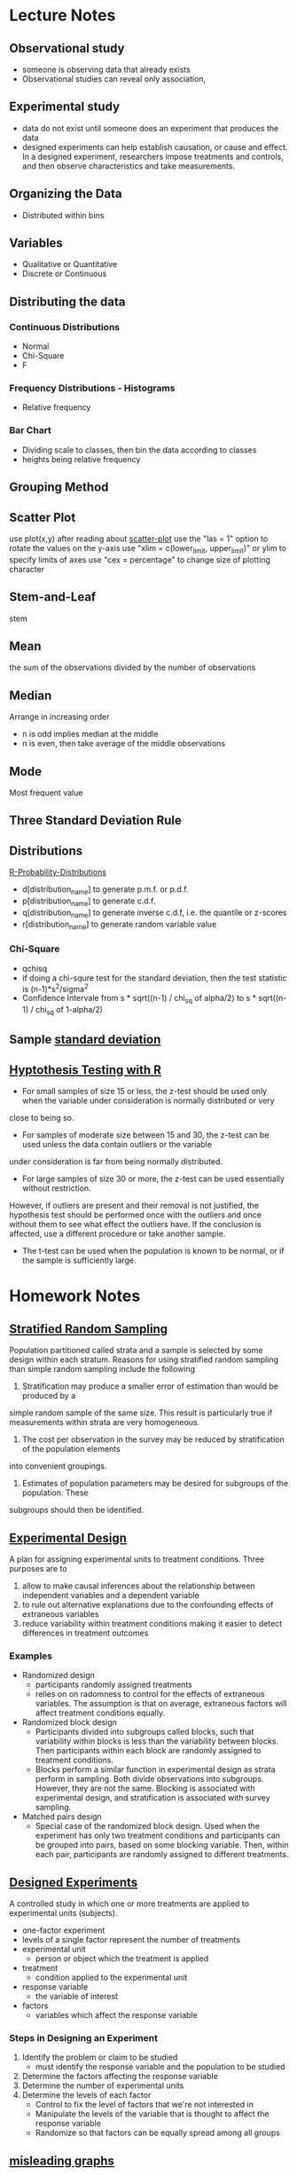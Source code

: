 * Lecture Notes
** Observational study
- someone is observing data that already exists
- Observational studies can reveal only association, 
** Experimental study
- data do not exist until someone does an experiment that produces the data
- designed experiments can help establish causation, or cause and effect. In a 
  designed experiment, researchers impose treatments and controls, and then 
  observe characteristics and take measurements. 
** Organizing the Data
- Distributed within bins
** Variables
- Qualitative or Quantitative
- Discrete or Continuous
** Distributing the data
*** Continuous Distributions
- Normal
- Chi-Square
- F
*** Frequency Distributions - Histograms
- Relative frequency
*** Bar Chart
- Dividing scale to classes, then bin the data according to classes
- heights being relative frequency
** Grouping Method
** Scatter Plot
   use plot(x,y) after reading about [[http://www.r-tutor.com/elementary-statistics/quantitative-data/scatter-plot][scatter-plot]] 
   use the "las = 1" option to rotate the values on the y-axis
   use "xlim = c(lower_limit, upper_limit)" or ylim to specify limits of axes
   use "cex = percentage" to change size of plotting character

** Stem-and-Leaf
   stem
** Mean
the sum of the observations divided by the number of observations
** Median
Arrange in increasing order
- n is odd implies median at the middle
- n is even, then take average of the middle observations
** Mode
Most frequent value
** Three Standard Deviation Rule
** Distributions
   [[http://meredithfranklin.github.io/R-Probability-Distributions.html][R-Probability-Distributions]]
   - d[distribution_name] to generate p.m.f. or p.d.f.
   - p[distribution_name] to generate c.d.f.
   - q[distribution_name] to generate inverse c.d.f, i.e. the quantile or z-scores
   - r[distribution_name] to generate random variable value

*** Chi-Square
    - qchisq
    - if doing a chi-squre test for the standard deviation, then the test
      statistic is (n-1)*s^2/sigma^2
    - Confidence Intervale from s * sqrt((n-1) / chi_sq of alpha/2) to 
      s * sqrt((n-1) / chi_sq of 1-alpha/2)

** Sample [[https://www.khanacademy.org/math/ap-statistics/summarizing-quantitative-data-ap/measuring-spread-quantitative/v/sample-standard-deviation-and-bias][standard deviation]]
** [[http://www.r-tutor.com/elementary-statistics/hypothesis-testing][Hyptothesis Testing with R]]
   - For small samples of size 15 or less, the z-test should be used only when the variable under consideration is normally distributed or very 
   close to being so.  
   - For samples of moderate size between 15 and 30, the z-test can be used unless the data contain outliers or the variable 
   under consideration is far from being normally distributed.  
   - For large samples of size 30 or more, the z-test can be used essentially without restriction. 
   However, if outliers are present and their removal is not justified, the hypothesis test should be performed once with the outliers
   and once without them to see what effect the outliers have. If the conclusion is affected, use a different procedure or take another sample.
   - The t-test can be used when the population is known to be normal, or if the sample is sufficiently large.
* Homework Notes
** [[https://onlinecourses.science.psu.edu/stat506/node/27][Stratified Random Sampling]]
Population partitioned called strata and a sample is selected by some design within each stratum.
Reasons for using stratified random sampling than simple random sampling include the following
1. Stratification may produce a smaller error of estimation than would be produced by a 
simple random sample of the same size. This result is particularly true if measurements 
within strata are very homogeneous.
2. The cost per observation in the survey may be reduced by stratification of the population elements 
into convenient groupings.
3. Estimates of population parameters may be desired for subgroups of the population. These 
subgroups should then be identified. 
** [[http://stattrek.com/experiments/experimental-design.aspx?Tutorial%3DAP][Experimental Design]]
A plan for assigning experimental units to treatment conditions.  Three purposes are to 
1. allow to make causal inferences about the relationship between independent variables and a dependent variable
2. to rule out alternative explanations due to the confounding effects of extraneous variables
3. reduce variability within treatment conditions making it easier to detect differences in treatment outcomes
*** Examples
- Randomized design
  - participants randomly assigned treatments
  - relies on on radomness to control for the effects of extraneous variables.
    The assumption is that on average, extraneous factors will affect treatment conditions equally.
- Randomized block design
  - Participants divided into subgroups called blocks, 
    such that variability within blocks is less than the
    variability  between blocks.  Then participants within each
    block are randomly assigned to treatment conditions.
  - Blocks perform a similar function in experimental design as strata perform in sampling.
    Both divide observations into subgroups.  However, they are not the same.  Blocking
    is associated with experimental design, and stratification is associated with survey sampling.
- Matched pairs design
  - Special case of the randomized block design.
    Used when the experiment has only two treatment conditions and 
    participants can be grouped into pairs, based on some blocking
    variable.  Then, within each pair, participants are randomly assigned
    to different treatments.
** [[https://faculty.elgin.edu/dkernler/statistics/ch01/1-6.html][Designed Experiments]]
A controlled study in which one or more treatments are applied to experimental units (subjects).
- one-factor experiment
- levels of a single factor represent the number of treatments
- experimental unit
  - person or object which the treatment is applied
- treatment
  - condition applied to the experimental unit
- response variable
  - the variable of interest
- factors
  - variables which affect the response variable
*** Steps in Designing an Experiment
1. Identify the problem or claim to be studied
   - must identify the response variable and the population to be studied
2. Determine the factors affecting the response variable
3. Determine the number of experimental units
4. Determine the levels of each factor
   - Control to fix the level of factors that we're not interested in
   - Manipulate the levels of the variable that is thought to affect the response variable
   - Randomize so that factors can be equally spread among all groups
    
** [[https://blog.heapanalytics.com/how-to-lie-with-data-visualization/][misleading graphs]]
** Inter Quannrtile Range
   Gives the middle 50% span of data 
** Trimmed Means
use when data set contains outliers and do not want the outliers to count when 
calculating the mean.  Syntax is below
- mean(x,trim=[percentage])

** Normal Probability Plot
   - R functions are qqnorm and qqline
   - It's a graphical technique for assessing whether or not a data set is approximately normally distributed.
** Wilcoxon one sample signed rank
   - use qsignrank to find critical values
   - use psignrank to find P-values
   - signrank is the Wicoxon distribution
   - wilcox.test(d,mu,alternative="less")
   - An assumption for use of the paired t-test 
   is that the paired-difference variable is 
   (approximately) normally distributed or that 
   the sample size is large. For a small or 
   moderate sample size where the distribution
   of the paired-difference variable is far 
   from normal, a paired t-procedure is 
   inappropriate and a nonparametric procedure 
   should be used instead. In this case, the 
   paired Wilcoxon signed-rank test is preferred,
   because there is an outlier and the sample size 
   is not large.
** paired Wilcoxon signed-rank test
   - to compute the W statistics, follow the instrurction from [[https://www.r-bloggers.com/wilcoxon-signed-rank-test/][r-blogger]]
** Power Analysis
   - Some [[https://onlinecourses.science.psu.edu/statprogram/node/162][examples]] and a good [[http://www.statsoft.com/Textbook/Power-Analysis][reference]]
   - Power analysis is an important aspect of experimental design. 
   It allows us to determine the sample size required to detect an 
   effect of a given size with a given degree of confidence. 
   Conversely, it allows us to determine the probability of detecting 
   an effect of a given size with a given level of confidence, under 
   sample size constraints. If the probability is unacceptably low, 
   we would be wise to alter or abandon the experiment.
   - Power analysis is the procedure that researchers can use to determine 
   if the test contains enough power to make a reasonable conclusion. 
   From another perspective power analysis can also be used to calculate 
   the number of samples required to achieve a specified level of power.
** pooled t-test vs Mann-Whitney
** F distribution
   Refer to [[http://www.stat.umn.edu/geyer/old03/5102/examp/rlook.html][Distribution List]] as reference
   The F-statistic is (s_1)^2/(s_2)^2
** Margin of Error for a confidence interval
   qnorm(alpha/2)*sqrt(p_hat*(1-p_hat)/n)
** one-proportion z-interval procedure
   - confidence interval = 
   phat +- margin_of_error where
   margin_of_error = z_(alpha/2) * sqrt( phat*(1-phat)/ n )
   - Sample size required to obtain a (1 - alpha)*100% confidence
     interval for p with a margin of error E, withou a previous
     estimate of p, is given by n=.25*(z_alpha/E)^2
** one-proportion plus-four z-interval procedure
   - add 2 successes and 2 failures to the data
   - should be used only with confidence levels of 90%
     or greater and sample sizes of 10 or more
** one-proportion z-test
   Requirements are
   - Simple random sample
   - Both n*p and n*(1-p) are 5 or greater
     where p is the hypothesized population proportion 
     from the null hypothesis
   - the test statistic is
     z = (p_carrot - p_0) / sqrt( p_0 * ( 1 - p_0) /n )
     where p_carrot is the sample proportion
** two-proportion z-procedure
   Assumptions are
     1. Independent Simple Random Samples
     2. x_1, n_1 - x_1, x_2, and n_2 - x_2 are all 5 or greater
     
   - test statistic is 
     (p_1_carrot - p_2_carrot) / sqrt( p_p_carrot * (1 - p_p_carrot) *
     sqrt( (1 / n_1) + (1 / n_2) )
   
   - confidence interval is 
     (p1_carrot - p2_carrot) +- z_(alpha/2) * 
   sqrt( p1_carrot * (1-p1_carrot)/n1 + p2_carrot * (1-p2_carrot)/n2 )
** chi-square goodness of fit test
   Explanation taken from [[http://stattrek.com/chi-square-test/goodness-of-fit.aspx?Tutorial%3DAP][SatTrek]]
    - used to determine whether observed
      sample frequencies differ significantly from
      expected frequencies specified in the null
    - used when there's one categorical variable
      from a single population and to determine
      whether sample data are consistent with
      a hypothesized distribution
*** Requirements to use the Chi-Square Goodness of Fit test
    - Simple Random Sampling
    - variable under study is categorical
    - Expected number of sample observations in each level
      of the variable is at least 5
      - According to Pearson Homework
	- all expected frequencies are 1 or greater
	- at most 20% of expected frequencies are less 
	  than 5
    - Four steps
      1. state the hypothesis
      2. formulate an analysis plan
	 - specify the significance level
	 - choose test method.  In this case it's the chi-square
	   goodness of fit test
      3. analyze sample data
	 - degrees of freedom is equal to the number of levels
	   of the categorical variable minus 1
	 - calculate the expected frequency counts at each level
	 - calculate the test statistic
      4. interpret results  
	
*** Chi-square goodness-of-fit test statistic
    - sum (observed - expected)^2 / expected
** chi-square independence test
   - degrees of freedom are (n_1 - 1) * (n_2 - 2) where n_1 and n_2
   are the number of categorical values of each random variable
   - a requirement of the test is that at most 20 percent of the expected
     frequencies are less than 5.
   - expected frequency is (row_total * col_total) / margin_total for each 
   cell
   - test statistic same as the chi-square goodness of fit test
     sum (observed - expected)^2 / expected
** chi-square homogeneity test
   - used to compare the distribution of a variable of two or more populations
   - it compares several populatin proportions
   - assumptions are
     1. simple random samples
     2. independent samples
     3. same two expected-frequency assumptions
	required for performing a chi-square 
	independence test
* Code
[[https://www.johndcook.com/blog/2012/02/09/python-org-mode/][Running Python and R inside Emacs]] and [[http://ess.r-project.org/Manual/ess.html][ESS Manual]]
** R Code
Recommended to read [[http://adv-r.had.co.nz/Introduction.html][Advanced R]] by Hadley Wickham.  He gives a good guideline
on how to maintain a [[http://adv-r.had.co.nz/Style.html][good style]].  And here is an R specific [[https://rseek.org/][search engine]]
*** Notes
- Good [[https://www.tutorialspoint.com/r/r_data_types.htm][R tutorial]]
- A data frame in R is used for storing data tables
  - Unlike a matrix, each column of data frame can contain 
   different modes of data
- R commands  
  1. Create dotplots with the dotchart(x, labels=) function
- ESS commands
  1. M-p Select the previous command in the input history
     - M-n Select the next command in the input history
  2. <s + TAB wil give code block
- [[https://www.datacamp.com/community/tutorials/r-tutorial-read-excel-into-r/#gs.Y5UcN4A][Read data]] from a text file into R with read.table("<FileName>.txt",header=TRUE)
- create a dot plot with dotchart(x,labels) function
- create a stem-and-leaf plot with stem(x)
- type'_' to make assignment with '<-' and type it again for normal output
- use colnames() <- c('first','second',...) to change column names of data
  frame.
- If data is categorical, and summary interprets results as numeric,
  then change class of column as factor with the function as.factor()
  dataframe$col <- as.factor(dataframe$col)
*** Make current prompt on top
    from [[https://stackoverflow.com/questions/14301722/how-to-make-the-current-prompt-of-r-at-the-top-of-buffer-in-ess-just-like-contro][stackoverflow]]
    How to make the current prompt of R at the top of buffer in ESS 
    just like Control + L in R console?

    Answer:
    
    For me Esc-0 Ctr-l seems to work.
    
    `Ctrl-h k' output is:
    
    C-l runs the command recenter-top-bottom,
    which is an interactive compiled Lisp function in window.el'.
    
    According to this page from the Emacs manual:

    Scroll the selected window so the current line is the 
    center-most text line; on subsequent consecutive invocations,
    make the current line the top line, the bottom line, and so on in
    cyclic order. Possibly redisplay the screen too (recenter-top-bottom). 
*** How to do a Frequency Distribution of Quantitative Data
Taken from [[http://www.r-tutor.com/elementary-statistics/quantitative-data/frequency-distribution-quantitative-data][Frequency Distribution of Quantitative Data]] that uses the dataset faithful:

head(faithful)
  eruptions waiting
1     3.600      79
2     1.800      54
3     3.333      74
4     2.283      62
5     4.533      85
6     2.883      55

- First get range of data using range()
  #+BEGIN_SRC R 
  duration = faithful$eruptions 
  range(duration)
  #+END_SRC

  #+RESULTS:
  | 1.6 |
  | 5.1 |

- Break range into non-overlapping sub-intervals by defining a 
  sequence of equal distance break points using seq().
  #+BEGIN_SRC R 
  breaks = seq(1.5,5.5,by=0.5)
  #+END_SRC

  #+RESULTS:
  | 1.5 |
  |   2 |
  | 2.5 |
  |   3 |
  | 3.5 |
  |   4 |
  | 4.5 |
  |   5 |
  | 5.5 |

- Classify the eruption durations according to the half-unit-length sub-intervals with cut(). 
  As the intervals are to be closed on the left, and open on the right, we set the right argument as FALSE.
  #+BEGIN_SRC R 
  duration = faithful$eruptions 
  breaks = seq(1.5,5.5,by=0.5)
  duration.cut = cut(duration, breaks, right=F)
  #+END_SRC

  #+RESULTS:
  | [3.5,4) |
  | [1.5,2) |
  | [3,3.5) |
  | [2,2.5) |
  | [4.5,5) |
  | [2.5,3) |
  | [4.5,5) |
  | [3.5,4) |
  | [1.5,2) |
  | [4,4.5) |
  | [1.5,2) |
  | [3.5,4) |
  | [4,4.5) |
  | [1.5,2) |
  | [4.5,5) |
  | [2,2.5) |
  | [1.5,2) |
  | [4.5,5) |
  | [1.5,2) |
  | [4,4.5) |
  | [1.5,2) |
  | [1.5,2) |
  | [3,3.5) |
  | [3,3.5) |
  | [4.5,5) |
  | [3.5,4) |
  | [1.5,2) |
  | [4,4.5) |
  | [3.5,4) |
  | [4,4.5) |
  | [4,4.5) |
  | [4,4.5) |
  | [3,3.5) |
  | [4,4.5) |
  | [3.5,4) |
  | [2,2.5) |
  | [1.5,2) |
  | [4.5,5) |
  | [1.5,2) |
  | [4.5,5) |
  | [4,4.5) |
  | [1.5,2) |
  | [4.5,5) |
  | [1.5,2) |
  | [4.5,5) |
  | [3,3.5) |
  | [3.5,4) |
  | [2,2.5) |
  | [4.5,5) |
  | [2,2.5) |
  | [4.5,5) |
  | [4.5,5) |
  | [1.5,2) |
  | [4.5,5) |
  | [1.5,2) |
  | [4.5,5) |
  | [3.5,4) |
  | [1.5,2) |
  | [4.5,5) |
  | [4,4.5) |
  | [2,2.5) |
  | [4.5,5) |
  | [1.5,2) |
  | [4.5,5) |
  | [1.5,2) |
  | [4,4.5) |
  | [4,4.5) |
  | [4.5,5) |
  | [2,2.5) |
  | [4.5,5) |
  | [4,4.5) |
  | [1.5,2) |
  | [4.5,5) |
  | [4,4.5) |
  | [1.5,2) |
  | [5,5.5) |
  | [2,2.5) |
  | [4.5,5) |
  | [3.5,4) |
  | [3.5,4) |
  | [4,4.5) |
  | [4,4.5) |
  | [4,4.5) |
  | [2.5,3) |
  | [4,4.5) |
  | [4.5,5) |
  | [3.5,4) |
  | [4.5,5) |
  | [2,2.5) |
  | [4,4.5) |
  | [2,2.5) |
  | [4,4.5) |
  | [1.5,2) |
  | [4.5,5) |
  | [1.5,2) |
  | [4,4.5) |
  | [4.5,5) |
  | [3.5,4) |
  | [1.5,2) |
  | [4.5,5) |
  | [2,2.5) |
  | [4,4.5) |
  | [2,2.5) |
  | [4.5,5) |
  | [4,4.5) |
  | [1.5,2) |
  | [4.5,5) |
  | [1.5,2) |
  | [4.5,5) |
  | [3.5,4) |
  | [4.5,5) |
  | [2,2.5) |
  | [4.5,5) |
  | [4,4.5) |
  | [1.5,2) |
  | [4.5,5) |
  | [2,2.5) |
  | [4.5,5) |
  | [1.5,2) |
  | [4,4.5) |
  | [2.5,3) |
  | [4,4.5) |
  | [4,4.5) |
  | [1.5,2) |
  | [4.5,5) |
  | [3.5,4) |
  | [1.5,2) |
  | [4.5,5) |
  | [2,2.5) |
  | [4.5,5) |
  | [1.5,2) |
  | [4,4.5) |
  | [2.5,3) |
  | [4,4.5) |
  | [1.5,2) |
  | [4,4.5) |
  | [1.5,2) |
  | [4.5,5) |
  | [2,2.5) |
  | [3.5,4) |
  | [4,4.5) |
  | [2,2.5) |
  | [4.5,5) |
  | [4.5,5) |
  | [4,4.5) |
  | [1.5,2) |
  | [4.5,5) |
  | [2,2.5) |
  | [5,5.5) |
  | [1.5,2) |
  | [5,5.5) |
  | [4,4.5) |
  | [2,2.5) |
  | [4.5,5) |
  | [3.5,4) |
  | [4,4.5) |
  | [4.5,5) |
  | [4,4.5) |
  | [1.5,2) |
  | [3.5,4) |
  | [2,2.5) |
  | [4,4.5) |
  | [2,2.5) |
  | [3.5,4) |
  | [3.5,4) |
  | [4.5,5) |
  | [2,2.5) |
  | [5,5.5) |
  | [1.5,2) |
  | [4.5,5) |
  | [1.5,2) |
  | [2,2.5) |
  | [4.5,5) |
  | [3,3.5) |
  | [4,4.5) |
  | [4,4.5) |
  | [4.5,5) |
  | [2,2.5) |
  | [4,4.5) |
  | [4,4.5) |
  | [1.5,2) |
  | [4.5,5) |
  | [4,4.5) |
  | [3.5,4) |
  | [2,2.5) |
  | [4,4.5) |
  | [4,4.5) |
  | [1.5,2) |
  | [4,4.5) |
  | [2,2.5) |
  | [4.5,5) |
  | [1.5,2) |
  | [4.5,5) |
  | [4,4.5) |
  | [3.5,4) |
  | [4,4.5) |
  | [3.5,4) |
  | [4,4.5) |
  | [2,2.5) |
  | [4.5,5) |
  | [2,2.5) |
  | [4,4.5) |
  | [4,4.5) |
  | [1.5,2) |
  | [4.5,5) |
  | [1.5,2) |
  | [4,4.5) |
  | [3.5,4) |
  | [1.5,2) |
  | [4.5,5) |
  | [2,2.5) |
  | [4.5,5) |
  | [1.5,2) |
  | [3.5,4) |
  | [3,3.5) |
  | [4,4.5) |
  | [2,2.5) |
  | [4.5,5) |
  | [2,2.5) |
  | [4,4.5) |
  | [1.5,2) |
  | [4,4.5) |
  | [1.5,2) |
  | [4,4.5) |
  | [4,4.5) |
  | [4,4.5) |
  | [4,4.5) |
  | [4,4.5) |
  | [3.5,4) |
  | [4.5,5) |
  | [4,4.5) |
  | [2,2.5) |
  | [4,4.5) |
  | [2,2.5) |
  | [4,4.5) |
  | [1.5,2) |
  | [1.5,2) |
  | [4,4.5) |
  | [3.5,4) |
  | [2,2.5) |
  | [4,4.5) |
  | [2,2.5) |
  | [4.5,5) |
  | [2.5,3) |
  | [4.5,5) |
  | [3.5,4) |
  | [2,2.5) |
  | [4,4.5) |
  | [2,2.5) |
  | [4,4.5) |
  | [2,2.5) |
  | [4,4.5) |
  | [3.5,4) |
  | [4.5,5) |
  | [4,4.5) |
  | [3.5,4) |
  | [3.5,4) |
  | [4,4.5) |
  | [2,2.5) |
  | [4,4.5) |
  | [4.5,5) |
  | [4.5,5) |
  | [1.5,2) |
  | [4,4.5) |
  | [1.5,2) |
  | [2,2.5) |
  | [4.5,5) |
  | [4,4.5) |
  | [2,2.5) |
  | [4,4.5) |
  | [1.5,2) |
  | [4,4.5) |

- Compute the frequency of eruptions in each sub-interval with the table()
  #+BEGIN_SRC R 
  duration.freq = table(duration.cut)
  #+END_SRC

- frequency distribution is below
  #+BEGIN_SRC R 
  duration.freq
  #+END_SRC

- To print result in column format use cbind()
  #+BEGIN_SRC R 
  cbind(duration.freq)
  #+END_SRC

*** How to do a histogram with R
#+BEGIN_SRC R 
hist(duration,    # apply the hist function 
   right=FALSE)    # intervals closed on the left 
#+END_SRC
How to use the hist() function to get relative frequencies 
instead of just frequencies is [[https://stackoverflow.com/questions/7324683/use-hist-function-in-r-to-get-percentages-as-opposed-to-raw-frequencies][here]]
    
*** [[http://www.theanalysisfactor.com/r-tutorial-count/][Counting Elements in a Data Set]]
Combining the lenght() and which() commands gives a handy method of countin
elements that meet particular criteria.
#+BEGIN_SRC R
d=c('a','c','a','e','b','e','d','c','e','b','c','a','d','b','b','d','e',
'b','c','c','a','c','e','e','c')
count <- function(letter) { length(which(d==letter)) }
count('a')
#+END_SRC

#+RESULTS:
: 4
To get a table of frequencies from dataset, 
#+BEGIN_SRC R
d=c('a','c','a','e','b','e','d','c','e','b','c','a','d','b','b','d','e',
'b','c','c','a','c','e','e','c')
table(d)
#+END_SRC

#+RESULTS:
| a | 4 |
| b | 5 |
| c | 7 |
| d | 3 |
| e | 6 |

To get a table of relative frequencies from dataset, 
#+BEGIN_SRC R
d=c('a','c','a','e','b','e','d','c','e','b','c','a','d','b','b','d','e',
'b','c','c','a','c','e','e','c')
table(d)/length(d)
#+END_SRC

#+RESULTS:
| a | 0.16 |
| b |  0.2 |
| c | 0.28 |
| d | 0.12 |
| e | 0.24 |

*** Factors R-Object
Stores vector along with the distinct values of the elements
#+BEGIN_SRC R
apple_colors <- c('green','green','yellow','red','red','red','green')
factor_apple <- factor(apple_colors)
print(factor_apple)
#+END_SRC

#+RESULTS:
| green  |
| green  |
| yellow |
| red    |
| red    |
| red    |
| green  |

#+BEGIN_SRC R
apple_colors <- c('green','green','yellow','red','red','red','green')
factor_apple <- factor(apple_colors)
print(nlevels(factor_apple))
#+END_SRC

#+RESULTS:
: 3
*** limit grouping
Turning [[https://www.r-bloggers.com/from-continuous-to-categorical/][From continuous to categorical]]
#+BEGIN_SRC R
x <- c(2,6,14,21,29,11,11,20,24,6,15,17,22,27,9,6,4,9,6,6)
mydata<-cut(x,seq(0,30,5),right=FALSE)
table(mydata)
#+END_SRC

#+RESULTS:
| [0,5)   | 2 |
| [5,10)  | 7 |
| [10,15) | 3 |
| [15,20) | 2 |
| [20,25) | 4 |
| [25,30) | 2 |

*** Mode of a data set
#+BEGIN_SRC R
# Create the function.
getmode <- function(v) {
   uniqv <- unique(v)
   uniqv[which.max(tabulate(match(v, uniqv)))]
}
#+END_SRC
*** Column sd and mean
colMeans(d) and apply(d,2,sd) where d is your collection of data sets
*** Quartiles
- Output of quantile function is a five-number summary
Q_0,Q_1,Q_2,Q_3,Q_4
#+BEGIN_SRC R
quantile(c(3,5,6,8,9,3,5,6,8,9))
#+END_SRC

#+RESULTS:
| 3 |
| 5 |
| 6 |
| 8 |
| 9 |
Here is a good reference for creating [[https://www.r-bloggers.com/box-plot-with-r-tutorial/][box-plots]]
- Interquartile range found with IQR function

*** Characters changed to Numeric
    use as.numeric(as.character(x))
*** Contingency Tables
    use table() to generate frequency table, use prop.table() to generate tables 
    of proportions, and margin.table() to generate marginal frequencies
    Use as [[http://www.cyclismo.org/tutorial/R/tables.html][Reference]]
#+BEGIN_SRC R
data <- matrix(c(3,5,1,0,9,19,10,2,3,4,5,0),ncol=4,byrow=TRUE)
colnames(data) <- c("Y1","Y2","Y3","Y4")
rownames(data) <- c("W1","W2","W3")
data <- as.table(data)
prop.table(data)
prop.table(data,1)
prop.table(data,2)
margin.table(data)
margin.table(data,1)
margin.table(data,2)
#+END_SRC
*** chi-square independence test
    use chisq.test(data)
** Python Code
*** Sample Standard Deviation for Single-Valued Grouped-Data
Mean of data set is 486.
#+BEGIN_SRC python
  data=[280,430,660,850,940,280,280,430,430,280]
  # f is the frequency distribution of data
  f=[4,3,1,1,1]
  a=map(lambda x : (x- 486)^2,data)
  # use a list comprehension mixed with zip()
  result=[x*y for x,y in zip(a,f)]
  return result
#+END_SRC

#+RESULTS:
| -832 | -162 | 172 | 366 | 452 |

* Sed notes
- join all lines of a file using sed
  sed ':a; $s/\n/ /g; N; ba'
- lowercase the first letter of every line
  sed 's/.*/\L&/'
- put all words in quote
  sed -i 's/[^ ][^ ]*/"&"/g' filename
- add comma between each word
  sed -i 's/\>/,/g;s/,$//' data.txt
* LaTeX
** LaTeX-math-mode
- Type C-c ~ to toggle LaTeX Math mode.
- In math mode, you can enter LaTeX-math-mode by typing C-c ~
  Once in math mode, you can with the prefix character ` insert various 
  common macros such as `t for \tau{}
- In math mode, type C-u `t to insert \tau with the dollar signs between math symbol
** [[https://kieranhealy.org/blog/archives/2009/10/12/make-shift-enter-do-a-lot-in-ess/][Make SHIFT-ENTER do a lot in ESS]]
   a .emacs config for ESS
** How to bind figure or table to a section
   You can use the float package.
   \usepackage{float}
   ...
   \begin{table}[H]
   ...
   \end{table}
** R figure into LaTeX
   - create PDF file
     - pdf('[name_of_file]')
   - create graph
   - output graph to PDF file
     - dev.off()
   - Finally in LaTeX file, type
     - \includegraphics[scale=0.8]{[name_of_file]}
** LaTeX Export
   Org-mode LaTeX export is [[http://orgmode.org/tmp/worg/org-tutorials/org-latex-export.html][easy]]

